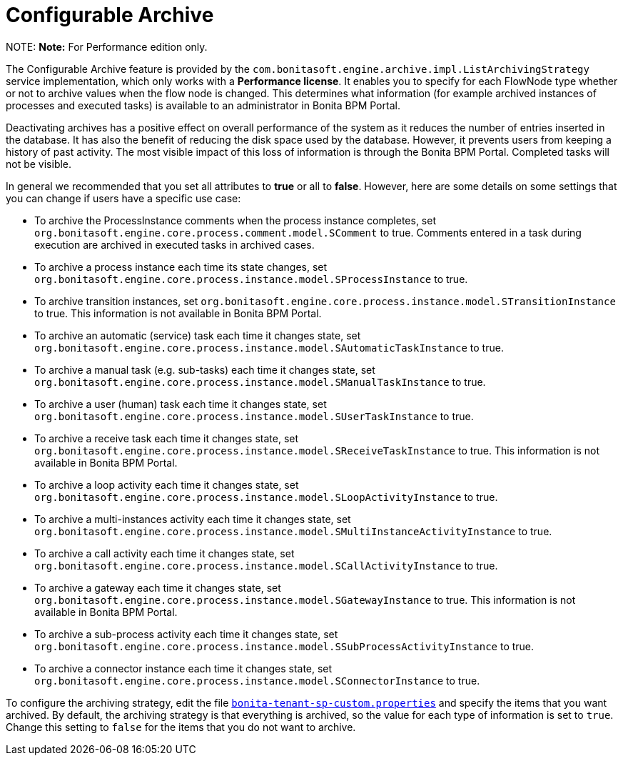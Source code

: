 = Configurable Archive

NOTE:
*Note:* For Performance edition only.


The Configurable Archive feature is provided by the ``com.bonitasoft.engine.archive.impl.ListArchivingStrategy ``service implementation, which only works with a *Performance license*.
It enables you to specify for each FlowNode type whether or not to archive values when the flow node is changed. This determines what information
(for example archived instances of processes and executed tasks) is available to an administrator in Bonita BPM Portal.

Deactivating archives has a positive effect on overall performance of the system as it reduces the number of entries inserted in the database. It has also the benefit of reducing the disk space used by the database.
However, it prevents users from keeping a history of past activity. The most visible impact of this loss of information is through the Bonita BPM Portal. Completed tasks will not be visible.

In general we recommended that you set all attributes to *true* or all to *false*. However, here are some details on some settings that you can change if users have a specific use case:

* To archive the ProcessInstance comments when the process instance completes, set `org.bonitasoft.engine.core.process.comment.model.SComment` to true. Comments entered in a task during execution are archived in executed tasks in archived cases.
* To archive a process instance each time its state changes, set `org.bonitasoft.engine.core.process.instance.model.SProcessInstance` to true.
* To archive transition instances, set `org.bonitasoft.engine.core.process.instance.model.STransitionInstance` to true. This information is not available in Bonita BPM Portal.
* To archive an automatic (service) task each time it changes state, set `org.bonitasoft.engine.core.process.instance.model.SAutomaticTaskInstance` to true.
* To archive a manual task (e.g. sub-tasks) each time it changes state, set `org.bonitasoft.engine.core.process.instance.model.SManualTaskInstance` to true.
* To archive a user (human) task each time it changes state, set `org.bonitasoft.engine.core.process.instance.model.SUserTaskInstance` to true.
* To archive a receive task each time it changes state, set `org.bonitasoft.engine.core.process.instance.model.SReceiveTaskInstance` to true. This information is not available in Bonita BPM Portal.
* To archive a loop activity each time it changes state, set `org.bonitasoft.engine.core.process.instance.model.SLoopActivityInstance` to true.
* To archive a multi-instances activity each time it changes state, set `org.bonitasoft.engine.core.process.instance.model.SMultiInstanceActivityInstance` to true.
* To archive a call activity each time it changes state, set `org.bonitasoft.engine.core.process.instance.model.SCallActivityInstance` to true.
* To archive a gateway each time it changes state, set `org.bonitasoft.engine.core.process.instance.model.SGatewayInstance` to true. This information is not available in Bonita BPM Portal.
* To archive a sub-process activity each time it changes state, set `org.bonitasoft.engine.core.process.instance.model.SSubProcessActivityInstance` to true.
* To archive a connector instance each time it changes state, set `org.bonitasoft.engine.core.process.instance.model.SConnectorInstance` to true.

To configure the archiving strategy, edit the file xref:BonitaBPM_platform_setup.adoc[`bonita-tenant-sp-custom.properties`] and specify the items that you want archived.
By default, the archiving strategy is that everything is archived, so the value for each type of information is set to `true`. Change this setting to `false` for the items that you do not want to archive.
